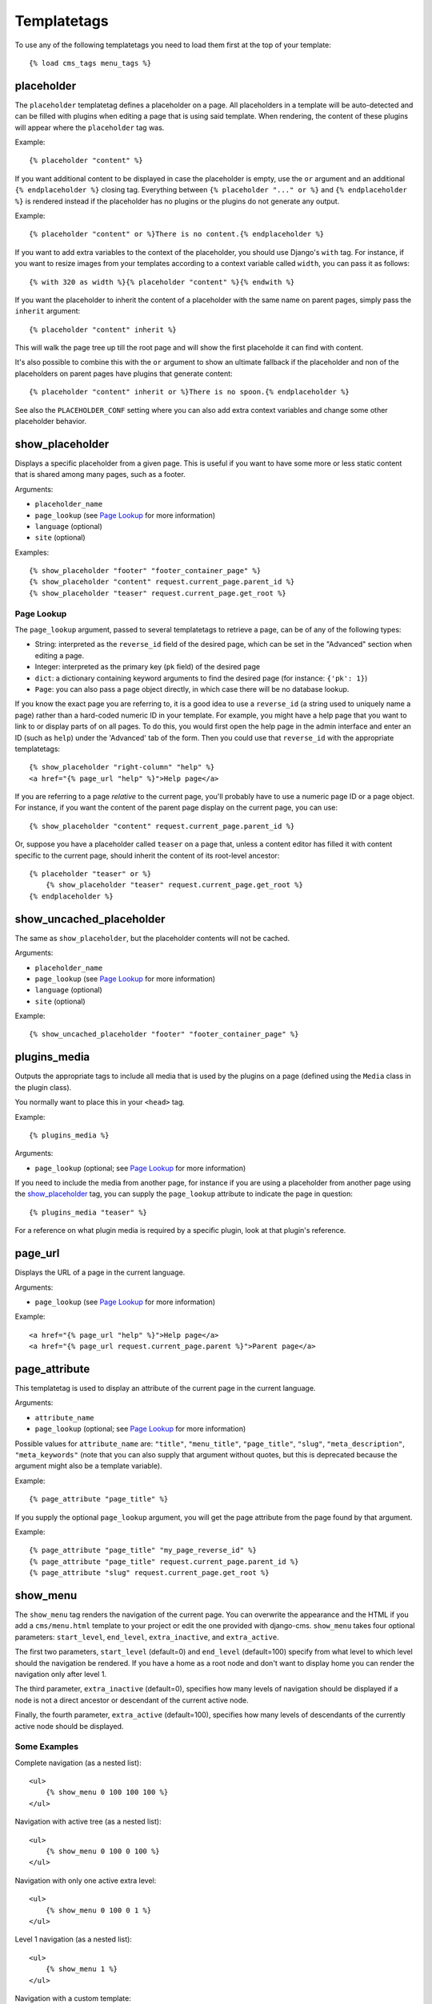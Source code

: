 ############
Templatetags
############

.. highlightlang:: html+django

To use any of the following templatetags you need to load them first at the
top of your template::

    {% load cms_tags menu_tags %}

***********
placeholder
***********

The ``placeholder`` templatetag defines a placeholder on a page. All
placeholders in a template will be auto-detected and can be filled with
plugins when editing a page that is using said template. When rendering, the
content of these plugins will appear where the ``placeholder`` tag was.

Example::

    {% placeholder "content" %}

If you want additional content to be displayed in case the placeholder is
empty, use the ``or`` argument and an additional ``{% endplaceholder %}``
closing tag. Everything between ``{% placeholder "..." or %}`` and ``{%
endplaceholder %}`` is rendered instead if the placeholder has no plugins or
the plugins do not generate any output.

Example::

    {% placeholder "content" or %}There is no content.{% endplaceholder %}

If you want to add extra variables to the context of the placeholder, you
should use Django's ``with`` tag. For instance, if you want to resize images
from your templates according to a context variable called ``width``, you can
pass it as follows::

    {% with 320 as width %}{% placeholder "content" %}{% endwith %}

If you want the placeholder to inherit the content of a placeholder with the
same name on parent pages, simply pass the ``inherit`` argument::

    {% placeholder "content" inherit %}

This will walk the page tree up till the root page and will show the first
placeholde it can find with content.

It's also possible to combine this with the ``or`` argument to show an
ultimate fallback if the placeholder and non of the placeholders on parent
pages have plugins that generate content::

    {% placeholder "content" inherit or %}There is no spoon.{% endplaceholder %}

See also the ``PLACEHOLDER_CONF`` setting where you can also add extra context
variables and change some other placeholder behavior.


****************
show_placeholder
****************

Displays a specific placeholder from a given page. This is useful if you want
to have some more or less static content that is shared among many pages, such
as a footer.

Arguments:

* ``placeholder_name``
* ``page_lookup`` (see `Page Lookup`_ for more information)
* ``language`` (optional)
* ``site`` (optional)

Examples::

    {% show_placeholder "footer" "footer_container_page" %}
    {% show_placeholder "content" request.current_page.parent_id %}
    {% show_placeholder "teaser" request.current_page.get_root %}

Page Lookup
===========

The ``page_lookup`` argument, passed to several templatetags to retrieve a
page, can be of any of the following types:

* String: interpreted as the ``reverse_id`` field of the desired page, which
  can be set in the "Advanced" section when editing a page.
* Integer: interpreted as the primary key (``pk`` field) of the desired page
* ``dict``: a dictionary containing keyword arguments to find the desired page
  (for instance: ``{'pk': 1}``)
* ``Page``: you can also pass a page object directly, in which case there will
  be no database lookup.

If you know the exact page you are referring to, it is a good idea to use a
``reverse_id`` (a string used to uniquely name a page) rather than a
hard-coded numeric ID in your template. For example, you might have a help
page that you want to link to or display parts of on all pages. To do this,
you would first open the help page in the admin interface and enter an ID
(such as ``help``) under the 'Advanced' tab of the form. Then you could use
that ``reverse_id`` with the appropriate templatetags::

    {% show_placeholder "right-column" "help" %}
    <a href="{% page_url "help" %}">Help page</a>

If you are referring to a page `relative` to the current page, you'll probably
have to use a numeric page ID or a page object. For instance, if you want the
content of the parent page display on the current page, you can use::

    {% show_placeholder "content" request.current_page.parent_id %}

Or, suppose you have a placeholder called ``teaser`` on a page that, unless a
content editor has filled it with content specific to the current page, should
inherit the content of its root-level ancestor::

    {% placeholder "teaser" or %}
        {% show_placeholder "teaser" request.current_page.get_root %}
    {% endplaceholder %}


*************************
show_uncached_placeholder
*************************

The same as ``show_placeholder``, but the placeholder contents will not be
cached.

Arguments:

- ``placeholder_name``
- ``page_lookup`` (see `Page Lookup`_ for more information)
- ``language`` (optional)
- ``site`` (optional)

Example::

    {% show_uncached_placeholder "footer" "footer_container_page" %}


*************
plugins_media
*************

Outputs the appropriate tags to include all media that is used by the plugins
on a page (defined using the ``Media`` class in the plugin class).

You normally want to place this in your ``<head>`` tag.

Example::

    {% plugins_media %}

Arguments:

- ``page_lookup`` (optional; see `Page Lookup`_ for more
  information)

If you need to include the media from another page, for instance if you are
using a placeholder from another page using the `show_placeholder`_ tag, you
can supply the ``page_lookup`` attribute to indicate the page in question::

    {% plugins_media "teaser" %}

For a reference on what plugin media is required by a specific plugin, look at
that plugin's reference.


********
page_url
********

Displays the URL of a page in the current language.

Arguments:

- ``page_lookup`` (see `Page Lookup`_ for more information)

Example::

    <a href="{% page_url "help" %}">Help page</a>
    <a href="{% page_url request.current_page.parent %}">Parent page</a>


**************
page_attribute
**************

This templatetag is used to display an attribute of the current page in the
current language.

Arguments:

- ``attribute_name``
- ``page_lookup`` (optional; see `Page Lookup`_ for more
  information)

Possible values for ``attribute_name`` are: ``"title"``, ``"menu_title"``,
``"page_title"``, ``"slug"``, ``"meta_description"``, ``"meta_keywords"``
(note that you can also supply that argument without quotes, but this is
deprecated because the argument might also be a template variable).

Example::

    {% page_attribute "page_title" %}

If you supply the optional ``page_lookup`` argument, you will get the page
attribute from the page found by that argument.

Example::

    {% page_attribute "page_title" "my_page_reverse_id" %}
    {% page_attribute "page_title" request.current_page.parent_id %}
    {% page_attribute "slug" request.current_page.get_root %}


*********
show_menu
*********

The ``show_menu`` tag renders the navigation of the current page. You can
overwrite the appearance and the HTML if you add a ``cms/menu.html`` template
to your project or edit the one provided with django-cms. ``show_menu`` takes
four optional parameters: ``start_level``, ``end_level``, ``extra_inactive``,
and ``extra_active``.

The first two parameters, ``start_level`` (default=0) and ``end_level``
(default=100) specify from what level to which level should the navigation be
rendered. If you have a home as a root node and don't want to display home you
can render the navigation only after level 1.

The third parameter, ``extra_inactive`` (default=0), specifies how many levels
of navigation should be displayed if a node is not a direct ancestor or
descendant of the current active node.

Finally, the fourth parameter, ``extra_active`` (default=100), specifies how
many levels of descendants of the currently active node should be displayed.

Some Examples
=============

Complete navigation (as a nested list)::

    <ul>
        {% show_menu 0 100 100 100 %}
    </ul>

Navigation with active tree (as a nested list)::

    <ul>
        {% show_menu 0 100 0 100 %}
    </ul>

Navigation with only one active extra level::

    <ul>
        {% show_menu 0 100 0 1 %}
    </ul>

Level 1 navigation (as a nested list)::

    <ul>
        {% show_menu 1 %}
    </ul>

Navigation with a custom template::

    {% show_menu 0 100 100 100 "myapp/menu.html" %}


******************
show_menu_below_id
******************

If you have set an id in the advanced settings of a page, you can display the
submenu of this page with a template tag. For example, we have a page called
meta that is not displayed in the navigation and that has the id "meta"::

    <ul>
        {% show_menu_below_id "meta" %}
    </ul>

You can give it the same optional parameters as ``show_menu``::

    <ul>
        {% show_menu_below_id "meta" 0 100 100 100 "myapp/menu.html" %}
    </ul>


*************
show_sub_menu
*************

Displays the sub menu of the current page (as a nested list).
Takes one argument that specifies how many levels deep should the submenu be
displayed. The template can be found at ``cms/sub_menu.html``::

    <ul>
        {% show_sub_menu 1 %}
    </ul>

Or with a custom template::

    <ul>
        {% show_sub_menu 1 "myapp/submenu.html" %}
    </ul>


***************
show_breadcrumb
***************

Renders the breadcrumb navigation of the current page.
The template for the HTML can be found at ``cms/breadcrumb.html``::

    {% show_breadcrumb %}

Or with a custom template and only display level 2 or higher::

    {% show_breadcrumb 2 "myapp/breadcrumb.html" %}
    
Usually, only pages visible in the navigation are shown in the
breadcrumb. To include *all* pages in the breadcrumb, write::

    {% show_breadcrumb 0 "cms/breadcrumb.html" 0 %}

If the current URL is not handled by the CMS or by a navigation extender,
the current menu node can not be determined.
In this case you may need to provide your own breadcrumb via the template.
This is mostly needed for pages like login, logout and third-party apps.
This can easily be accomplished by a block you overwrite in your templates.

For example in your base.html::

    <ul>
        {% block breadcrumb %}
        {% show_breadcrumb %}
        {% endblock %}
    <ul>

And then in your app template::

    {% block breadcrumb %}
    <li><a href="/">home</a></li>
    <li>My current page</li>
    {% endblock %}


*****************
page_language_url
*****************

Returns the url of the current page in an other language::

    {% page_language_url de %}
    {% page_language_url fr %}
    {% page_language_url en %}

If the current url has no cms-page and is handled by a navigation extender and
the url changes based on the language: You will need to set a language_changer
function with the set_language_changer function in cms.utils.

For more information, see :doc:`i18n`.


****************
language_chooser
****************

The ``language_chooser`` template tag will display a language chooser for the
current page. You can modify the template in ``menu/language_chooser.html`` or
provide your own template if necessary.

Example::

    {% language_chooser %}

or with custom template::

    {% language_chooser "myapp/language_chooser.html" %}
    
The language_chooser has three different modes in which it will display the
languages you can choose from: "raw" (default), "native", "current" and "short".
It can be passed as last argument to the ``language_chooser tag`` as a string.
In "raw" mode, the language will be displayed like it's verbose name in the
settings. In "native" mode the languages are displayed in their actual language
(eg. German will be displayed "Deutsch", Japanese as "日本語" etc). In "current"
mode the languages are translated into the current language the user is seeing
the site in (eg. if the site is displayed in German, Japanese will be displayed
as "Japanisch"). "Short" mode takes the language code (eg. "en") to display.

If the current url has no cms-page and is handled by a navigation extender and
the url changes based on the language: You will need to set a language_changer
function with the set_language_changer function in cms.utils.

For more information, see :doc:`i18n`.
